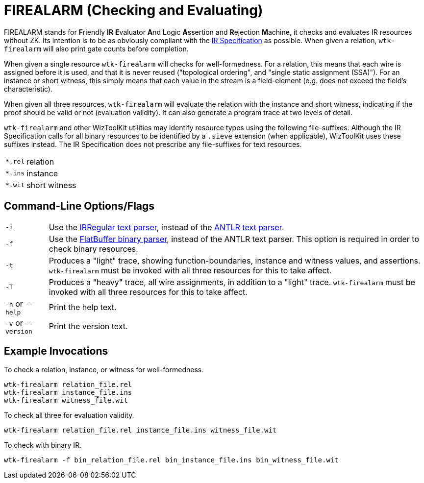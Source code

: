 [#tools_firealarm]
= FIREALARM (Checking and Evaluating)
ifndef::xref-rel-dir[]
:xref-rel-dir: ../
endif::[]

FIREALARM stands for **F**riendly **IR** **E**valuator **A**nd **L**ogic **A**ssertion and **R**ejection **M**achine, it checks and evaluates IR resources without ZK.
Its intention is to be as obviously compliant with the https://github.com/sieve-zk/ir/raw/main/v1.0.1/sieve-ir-v1.0.1.pdf[IR Specification] as possible.
When given a relation, `wtk-firealarm` will also print gate counts before completion.

When given a single resource `wtk-firealarm` will checks for well-formedness.
For a relation, this means that each wire is assigned before it is used, and that it is never reused ("topological ordering", and "single static assignment (SSA)").
For an instance or short witness, this simply means that each value in the stream is a field-element (e.g. does not exceed the field's characteristic).

When given all three resources, `wtk-firealarm` will evaluate the relation with the instance and short witness, indicating if the proof should be valid or not (evaluation validity).
It can also generate a program trace at two levels of detail.

`wtk-firealarm` and other WizToolKit utilities may identify resource types using the following file-suffixes.
Although the IR Specification calls for all binary resources to be identified by a `.sieve` extension (when applicable), WizToolKit uses these suffixes instead.
The IR Specification does not prescribe any file-suffixes for text resources.

[horizontal]
``*.rel``:: relation
``*.ins``:: instance
``*.wit``:: short witness

== Command-Line Options/Flags

[horizontal]
`-i`:: Use the xref:{xref-rel-dir}api/wtk/irregular/Parser.adoc#api_irregular_Parser[IRRegular text parser], instead of the xref:{xref-rel-dir}api/wtk/antlr/Parser.adoc#api_antlr_Parser[ANTLR text parser].
`-f`:: Use the xref:{xref-rel-dir}api/wtk/flatbuffer/Parser.adoc#api_flatbuffer_Parser[FlatBuffer binary parser], instead of the ANTLR text parser. This option is required in order to check binary resources.
`-t`:: Produces a "light" trace, showing function-boundaries, instance and witness values, and assertions. `wtk-firealarm` must be invoked with all three resources for this to take affect.
`-T`:: Produces a "heavy" trace, all wire assignments, in addition to a "light" trace. `wtk-firealarm` must be invoked with all three resources for this to take affect.
`-h` or `--help`:: Print the help text.
`-v` or `--version`:: Print the version text.

== Example Invocations
To check a relation, instance, or witness for well-formedness.

----
wtk-firealarm relation_file.rel
wtk-firealarm instance_file.ins
wtk-firealarm witness_file.wit
----

To check all three for evaluation validity.

----
wtk-firealarm relation_file.rel instance_file.ins witness_file.wit
----

To check with binary IR.

----
wtk-firealarm -f bin_relation_file.rel bin_instance_file.ins bin_witness_file.wit
----
